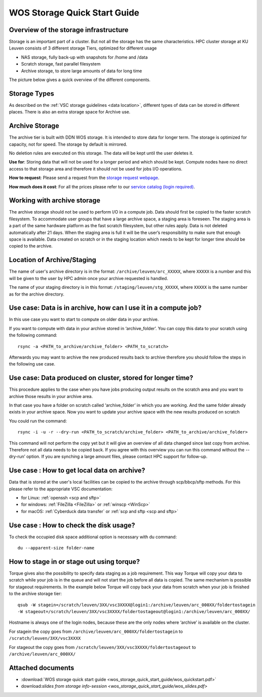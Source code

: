 WOS Storage Quick Start Guide
=============================

Overview of the storage infrastructure
--------------------------------------

Storage is an important part of a cluster. But not all the storage has
the same characteristics. HPC cluster storage at KU Leuven consists of 3
different storage Tiers, optimized for different usage

-  NAS storage, fully back-up with snapshots for /home and /data
-  Scratch storage, fast parallel filesystem
-  Archive storage, to store large amounts of data for long time

The picture below gives a quick overview of the different
components.

|WOS schematics|


Storage Types
-------------

As described on the :ref:`VSC storage guidelines <data location>`,
different types of data can be stored in different places. There is also
an extra storage space for Archive use.

Archive Storage
---------------

The archive tier is built with DDN WOS storage. It is intended to store
data for longer term. The storage is optimized for capacity, not for
speed. The storage by default is mirrored.

No deletion rules are executed on this storage. The data will be kept
until the user deletes it.

**Use for**: Storing data that will not be used for a longer period and
which should be kept. Compute nodes have no direct access to that
storage area and therefore it should not be used for jobs I/O
operations.

**How to request**: Please send a request from the `storage request
webpage <https://admin.kuleuven.be/icts/onderzoek/hpc/hpc-storage>`_.

| **How much does it cost**: For all the prices please refer to our
  `service catalog (login required) <https://icts.kuleuven.be/sc/english/HPC>`_.

Working with archive storage
----------------------------

The archive storage should not be used to perform I/O in a compute job.
Data should first be copied to the faster scratch filesystem. To
accommodate user groups that have a large archive space, a staging area
is foreseen. The staging area is a part of the same hardware platform as
the fast scratch filesystem, but other rules apply. Data is not deleted
automatically after 21 days. When the staging area is full it will be
the user’s responsibility to make sure that enough space is available.
Data created on scratch or in the staging location which needs to be
kept for longer time should be copied to the archive.

Location of Archive/Staging
---------------------------

The name of user's archive directory is in the format:
``/archive/leuven/arc_XXXXX``, where ``XXXXX`` is a number and this will be
given to the user by HPC admin once your archive requested is handled.

The name of your staging directory is in this format:
``/staging/leuven/stg_XXXXX``, where ``XXXXX`` is the same number as for the
archive directory.

Use case: Data is in archive, how can I use it in a compute job?
----------------------------------------------------------------

In this use case you want to start to compute on older data in your
archive.

If you want to compute with data in your archive stored in
‘archive_folder’. You can copy this data to your scratch using the
following command:

::

   rsync -a <PATH_to_archive/archive_folder> <PATH_to_scratch>

Afterwards you may want to archive the new produced results back to
archive therefore you should follow the steps in the following use case.

Use case: Data produced on cluster, stored for longer time?
-----------------------------------------------------------

This procedure applies to the case when you have jobs producing output
results on the scratch area and you want to archive those results in
your archive area.

In that case you have a folder on scratch called ‘archive_folder’ in
which you are working. And the same folder already exists in your
archive space. Now you want to update your archive space with the new
results produced on scratch

You could run the command:

::

   rsync -i -u -r --dry-run <PATH_to_scratch/archive_folder> <PATH_to_archive/archive_folder>

This command will not perform the copy yet but it will give an overview
of all data changed since last copy from archive. Therefore not all data
needs to be copied back. If you agree with this overview you can run
this command without the --dry-run’ option. If you are synching a large
amount files, please contact HPC support for follow-up.

Use case : How to get local data on archive?
--------------------------------------------

Data that is stored at the user's local facilities can be copied to the
archive through scp/bbcp/sftp methods. For this please refer to the
appropriate VSC documentation:

-  for Linux: :ref:`openssh <scp and sftp>`

-  for windows: :ref:`FileZilla <FileZilla>` or :ref:`winscp <WinScp>`

-  for macOS: :ref:`Cyberduck data transfer` or :ref:`scp and sftp <scp and sftp>`

Use case : How to check the disk usage?
---------------------------------------

To check the occupied disk space additional option is necessary with du
command:

::

   du --apparent-size folder-name

How to stage in or stage out using torque?
------------------------------------------

Torque gives also the possibility to specify data staging as a job
requirement. This way Torque will copy your data to scratch while your
job is in the queue and will not start the job before all data is
copied. The same mechanism is possible for stageout requirements. In the
example below Torque will copy back your data from scratch when your job
is finished to the archive storage tier:

::

   qsub -W stagein=/scratch/leuven/3XX/vsc3XXXX@login1:/archive/leuven/arc_000XX/foldertostagein 
   -W stageout=/scratch/leuven/3XX/vsc3XXXX/foldertostageout@login1:/archive/leuven/arc_000XX/

Hostname is always one of the login nodes, because these are the only
nodes where ‘archive’ is available on the cluster.

For stagein the copy goes from ``/archive/leuven/arc_000XX/foldertostagein``
to ``/scratch/leuven/3XX/vsc3XXXX``

For stageout the copy goes from
``/scratch/leuven/3XX/vsc3XXXX/foldertostageout`` to
``/archive/leuven/arc_000XX/``

Attached documents
------------------

-  :download:`WOS storage quick start guide <wos_storage_quick_start_guide/wos_quickstart.pdf>`
-  download:`slides from storage info-session <wos_storage_quick_start_guide/wos_slides.pdf>`

.. |WOS schematics| image:: wos_storage_quick_start_guide/wos_schematics.png
  :width: 700
  :alt: WOS schematics
